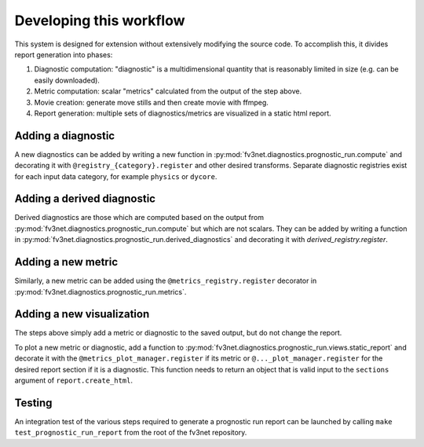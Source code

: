 .. _developing:

Developing this workflow
========================

This system is designed for extension without extensively modifying the
source code. To accomplish this, it divides report generation into
phases:

#. Diagnostic computation: "diagnostic" is a multidimensional quantity
   that is reasonably limited in size (e.g. can be easily downloaded).
#. Metric computation: scalar "metrics" calculated from the output of the
   step above.
#. Movie creation: generate move stills and then create movie with ffmpeg.
#. Report generation: multiple sets of diagnostics/metrics are visualized
   in a static html report.

Adding a diagnostic
~~~~~~~~~~~~~~~~~~~

A new diagnostics can be added by writing a new function in
:py:mod:`fv3net.diagnostics.prognostic_run.compute` and decorating it
with ``@registry_{category}.register`` and other desired transforms.
Separate diagnostic registries exist for each input data category, for
example ``physics`` or ``dycore``.

Adding a derived diagnostic
~~~~~~~~~~~~~~~~~~~~~~~~~~~

Derived diagnostics are those which are computed based on the output from
:py:mod:`fv3net.diagnostics.prognostic_run.compute` but which are not scalars.
They can be added by writing a function in
:py:mod:`fv3net.diagnostics.prognostic_run.derived_diagnostics` and decorating
it with `derived_registry.register`.


Adding a new metric
~~~~~~~~~~~~~~~~~~~

Similarly, a new metric can be added using the ``@metrics_registry.register``
decorator in :py:mod:`fv3net.diagnostics.prognostic_run.metrics`.

Adding a new visualization
~~~~~~~~~~~~~~~~~~~~~~~~~~

The steps above simply add a metric or diagnostic to the saved output, but do
not change the report.

To plot a new metric or diagnostic, add a function to
:py:mod:`fv3net.diagnostics.prognostic_run.views.static_report` and decorate
it with the ``@metrics_plot_manager.register`` if its metric or
``@..._plot_manager.register`` for the desired report section if it is a diagnostic.
This function needs to return an object that is valid input to the ``sections`` argument of
``report.create_html``.

Testing
~~~~~~~

An integration test of the various steps required to generate a prognostic run report
can be launched by calling ``make test_prognostic_run_report`` from the root of the
fv3net repository.